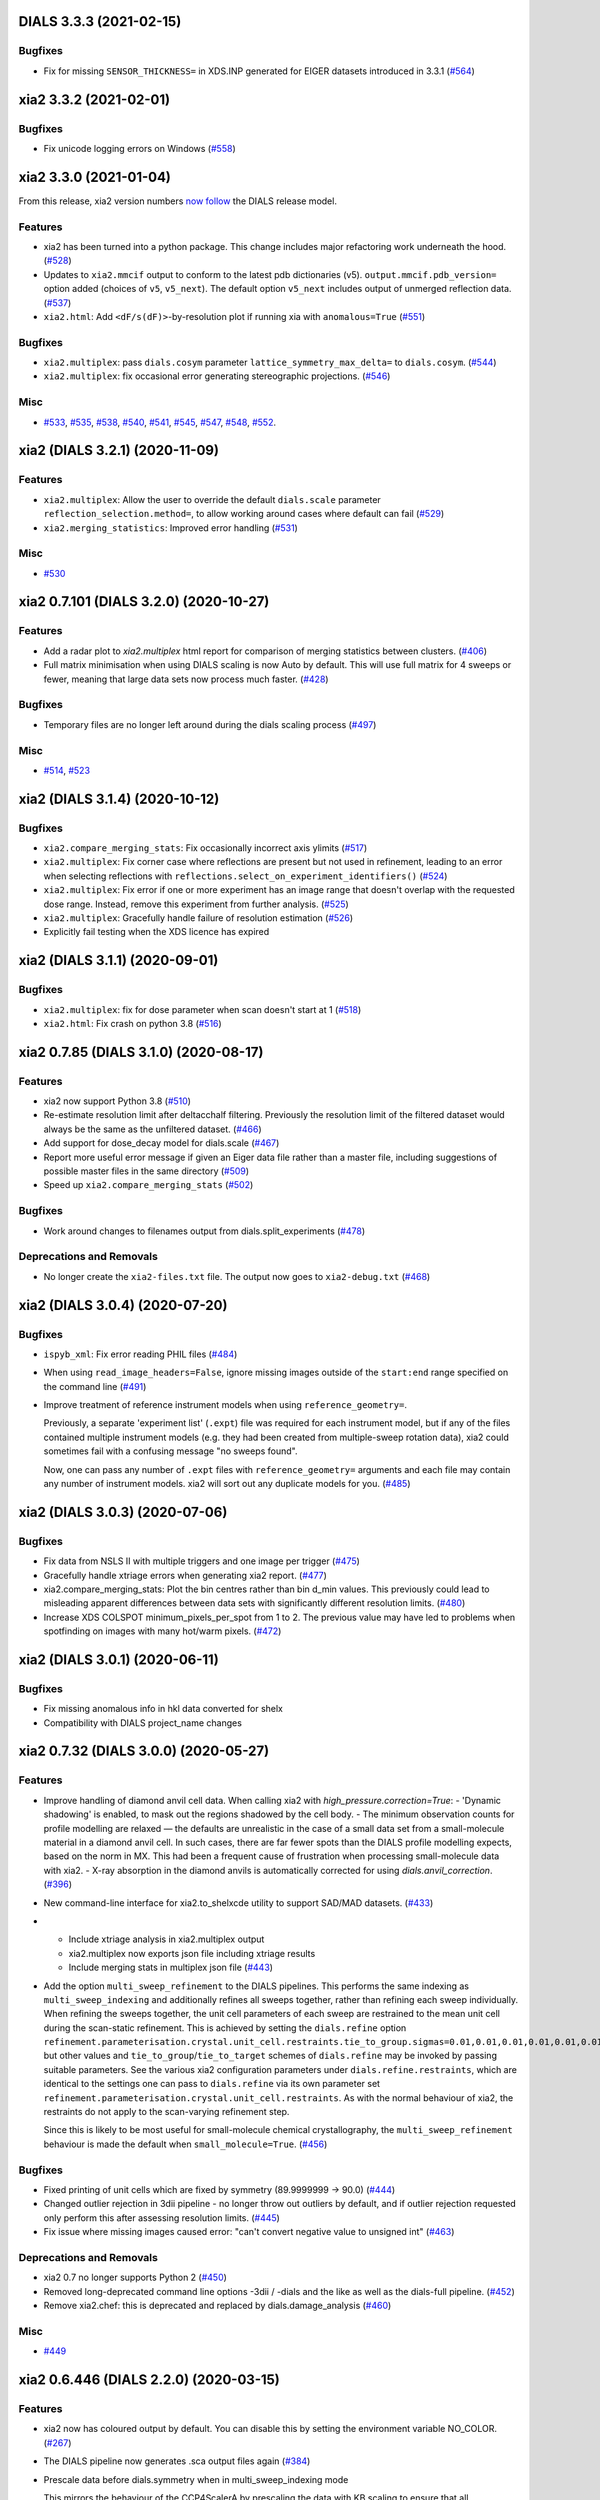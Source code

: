 DIALS 3.3.3 (2021-02-15)
========================

Bugfixes
--------

- Fix for missing ``SENSOR_THICKNESS=`` in XDS.INP generated for EIGER datasets introduced in 3.3.1 (`#564 <https://github.com/xia2/xia2/issues/564>`_)


xia2 3.3.2 (2021-02-01)
=======================

Bugfixes
--------

- Fix unicode logging errors on Windows (`#558 <https://github.com/xia2/xia2/issues/558>`_)


xia2 3.3.0 (2021-01-04)
=======================

From this release, xia2 version numbers `now follow <https://github.com/xia2/xia2/pull/528#issuecomment-716577121>`_ the DIALS release model.

Features
--------

- xia2 has been turned into a python package. This change includes major
  refactoring work underneath the hood. (`#528 <https://github.com/xia2/xia2/issues/528>`_)
- Updates to ``xia2.mmcif`` output to conform to the latest pdb dictionaries (v5).
  ``output.mmcif.pdb_version=`` option added (choices of ``v5``, ``v5_next``).
  The default option ``v5_next`` includes output of unmerged reflection data. (`#537 <https://github.com/xia2/xia2/issues/537>`_)
- ``xia2.html``: Add ``<dF/s(dF)>``-by-resolution plot if running xia with ``anomalous=True`` (`#551 <https://github.com/xia2/xia2/issues/551>`_)


Bugfixes
--------

- ``xia2.multiplex``: pass ``dials.cosym`` parameter ``lattice_symmetry_max_delta=`` to ``dials.cosym``. (`#544 <https://github.com/xia2/xia2/issues/544>`_)
- ``xia2.multiplex``: fix occasional error generating stereographic projections. (`#546 <https://github.com/xia2/xia2/issues/546>`_)


Misc
----

- `#533 <https://github.com/xia2/xia2/issues/533>`_, `#535 <https://github.com/xia2/xia2/issues/535>`_,
  `#538 <https://github.com/xia2/xia2/issues/538>`_, `#540 <https://github.com/xia2/xia2/issues/540>`_,
  `#541 <https://github.com/xia2/xia2/issues/541>`_, `#545 <https://github.com/xia2/xia2/issues/545>`_,
  `#547 <https://github.com/xia2/xia2/issues/547>`_, `#548 <https://github.com/xia2/xia2/issues/548>`_,
  `#552 <https://github.com/xia2/xia2/issues/552>`_.


xia2 (DIALS 3.2.1) (2020-11-09)
===============================

Features
--------

- ``xia2.multiplex``: Allow the user to override the default ``dials.scale``
  parameter ``reflection_selection.method=``, to allow working around cases
  where default can fail (`#529 <https://github.com/xia2/xia2/issues/529>`_)
- ``xia2.merging_statistics``: Improved error handling  (`#531 <https://github.com/xia2/xia2/issues/531>`_)

Misc
----

- `#530 <https://github.com/xia2/xia2/issues/530>`_


xia2 0.7.101 (DIALS 3.2.0) (2020-10-27)
=======================================

Features
--------

- Add a radar plot to `xia2.multiplex` html report for comparison of merging
  statistics between clusters. (`#406 <https://github.com/xia2/xia2/issues/406>`_)
- Full matrix minimisation when using DIALS scaling is now Auto by default.
  This will use full matrix for 4 sweeps or fewer, meaning that large data sets
  now process much faster. (`#428 <https://github.com/xia2/xia2/issues/428>`_)


Bugfixes
--------
- Temporary files are no longer left around during the dials scaling process (`#497 <https://github.com/xia2/xia2/issues/497>`_)


Misc
----

- `#514 <https://github.com/xia2/xia2/issues/514>`_, `#523 <https://github.com/xia2/xia2/issues/523>`_


xia2 (DIALS 3.1.4) (2020-10-12)
========================

Bugfixes
--------

- ``xia2.compare_merging_stats``: Fix occasionally incorrect axis ylimits (`#517 <https://github.com/xia2/xia2/issues/517>`_)
- ``xia2.multiplex``: Fix corner case where reflections are present but not
  used in refinement, leading to an error when selecting reflections with
  ``reflections.select_on_experiment_identifiers()`` (`#524 <https://github.com/xia2/xia2/issues/524>`_)
- ``xia2.multiplex``: Fix error if one or more experiment has an image range
  that doesn't overlap with the requested dose range. Instead, remove this
  experiment from further analysis. (`#525 <https://github.com/xia2/xia2/issues/525>`_)
- ``xia2.multiplex``: Gracefully handle failure of resolution estimation (`#526 <https://github.com/xia2/xia2/issues/526>`_)
- Explicitly fail testing when the XDS licence has expired


xia2 (DIALS 3.1.1) (2020-09-01)
========================

Bugfixes
--------

- ``xia2.multiplex``: fix for dose parameter when scan doesn't start at 1 (`#518 <https://github.com/xia2/xia2/issues/518>`_)
- ``xia2.html``: Fix crash on python 3.8 (`#516 <https://github.com/xia2/xia2/issues/516>`_)


xia2 0.7.85 (DIALS 3.1.0) (2020-08-17)
======================================

Features
--------

- xia2 now support Python 3.8 (`#510 <https://github.com/xia2/xia2/issues/510>`_)
- Re-estimate resolution limit after deltacchalf filtering. Previously the
  resolution limit of the filtered dataset would always be the same as the
  unfiltered dataset. (`#466 <https://github.com/xia2/xia2/issues/466>`_)
- Add support for dose_decay model for dials.scale (`#467 <https://github.com/xia2/xia2/issues/467>`_)
- Report more useful error message if given an Eiger data file rather than a
  master file, including suggestions of possible master files in the same
  directory (`#509 <https://github.com/xia2/xia2/issues/509>`_)
- Speed up ``xia2.compare_merging_stats`` (`#502 <https://github.com/xia2/xia2/issues/502>`_)


Bugfixes
--------
- Work around changes to filenames output from dials.split_experiments (`#478 <https://github.com/xia2/xia2/issues/478>`_)


Deprecations and Removals
-------------------------
- No longer create the ``xia2-files.txt`` file. The output now goes to ``xia2-debug.txt`` (`#468 <https://github.com/xia2/xia2/issues/468>`_)


xia2 (DIALS 3.0.4) (2020-07-20)
===============================

Bugfixes
--------

- ``ispyb_xml``: Fix error reading PHIL files (`#484 <https://github.com/xia2/xia2/issues/484>`_)
- When using ``read_image_headers=False``, ignore missing images outside of the
  ``start:end`` range specified on the command line (`#491 <https://github.com/xia2/xia2/issues/491>`_)
- Improve treatment of reference instrument models when using ``reference_geometry=``.

  Previously, a separate 'experiment list' (``.expt``) file was required
  for each instrument model, but if any of the files contained multiple instrument
  models (e.g. they had been created from multiple-sweep rotation data), xia2
  could sometimes fail with a confusing message "no sweeps found".

  Now, one can pass any number of ``.expt`` files with ``reference_geometry=``
  arguments and each file may contain any number of instrument models. xia2
  will sort out any duplicate models for you. (`#485 <https://github.com/xia2/xia2/issues/485>`_)


xia2 (DIALS 3.0.3) (2020-07-06)
===============================

Bugfixes
--------

- Fix data from NSLS II with multiple triggers and one image per trigger (`#475 <https://github.com/xia2/xia2/issues/475>`_)
- Gracefully handle xtriage errors when generating xia2 report. (`#477 <https://github.com/xia2/xia2/issues/477>`_)
- xia2.compare_merging_stats: Plot the bin centres rather than bin d_min
  values. This previously could lead to misleading apparent differences between
  data sets with significantly different resolution limits. (`#480 <https://github.com/xia2/xia2/issues/480>`_)
- Increase XDS COLSPOT minimum_pixels_per_spot from 1 to 2. The previous value may
  have led to problems when spotfinding on images with many hot/warm pixels. (`#472 <https://github.com/xia2/xia2/issues/472>`_)

xia2 (DIALS 3.0.1) (2020-06-11)
===============================

Bugfixes
--------

- Fix missing anomalous info in hkl data converted for shelx
- Compatibility with DIALS project_name changes


xia2 0.7.32 (DIALS 3.0.0) (2020-05-27)
======================================

Features
--------

- Improve handling of diamond anvil cell data.  When calling xia2 with `high_pressure.correction=True`:
  - 'Dynamic shadowing' is enabled, to mask out the regions shadowed by the cell body.
  - The minimum observation counts for profile modelling are relaxed — the defaults are unrealistic in the case of a small data set from a small-molecule material in a diamond anvil cell.  In such cases, there are far fewer spots than the DIALS profile modelling expects, based on the norm in MX.  This had been a frequent cause of frustration when processing small-molecule data with xia2.
  - X-ray absorption in the diamond anvils is automatically corrected for using `dials.anvil_correction`. (`#396 <https://github.com/xia2/xia2/issues/396>`_)
- New command-line interface for xia2.to_shelxcde utility to support SAD/MAD datasets. (`#433 <https://github.com/xia2/xia2/issues/433>`_)
- - Include xtriage analysis in xia2.multiplex output
  - xia2.multiplex now exports json file including xtriage results
  - Include merging stats in multiplex json file (`#443 <https://github.com/xia2/xia2/issues/443>`_)
- Add the option ``multi_sweep_refinement`` to the DIALS pipelines.
  This performs the same indexing as ``multi_sweep_indexing`` and additionally refines all sweeps together, rather than refining each sweep individually.
  When refining the sweeps together, the unit cell parameters of each sweep are restrained to the mean unit cell during the scan-static refinement.
  This is achieved by setting the ``dials.refine`` option ``refinement.parameterisation.crystal.unit_cell.restraints.tie_to_group.sigmas=0.01,0.01,0.01,0.01,0.01,0.01``, but other values and ``tie_to_group``/``tie_to_target`` schemes of ``dials.refine`` may be invoked by passing suitable parameters.
  See the various xia2 configuration parameters under ``dials.refine.restraints``, which are identical to the settings one can pass to ``dials.refine`` via its own parameter set ``refinement.parameterisation.crystal.unit_cell.restraints``.
  As with the normal behaviour of xia2, the restraints do not apply to the scan-varying refinement step.

  Since this is likely to be most useful for small-molecule chemical crystallography, the ``multi_sweep_refinement`` behaviour is made the default when ``small_molecule=True``. (`#456 <https://github.com/xia2/xia2/issues/456>`_)


Bugfixes
--------

- Fixed printing of unit cells which are fixed by symmetry (89.9999999 -> 90.0) (`#444 <https://github.com/xia2/xia2/issues/444>`_)
- Changed outlier rejection in 3dii pipeline - no longer throw out outliers by default, and if outlier rejection requested only perform this after assessing resolution limits. (`#445 <https://github.com/xia2/xia2/issues/445>`_)
- Fix issue where missing images caused error: "can't convert negative value to unsigned int" (`#463 <https://github.com/xia2/xia2/issues/463>`_)


Deprecations and Removals
-------------------------

- xia2 0.7 no longer supports Python 2 (`#450 <https://github.com/xia2/xia2/issues/450>`_)
- Removed long-deprecated command line options -3dii / -dials and the like as well as the dials-full pipeline. (`#452 <https://github.com/xia2/xia2/issues/452>`_)
- Remove xia2.chef: this is deprecated and replaced by dials.damage_analysis (`#460 <https://github.com/xia2/xia2/issues/460>`_)


Misc
----

- `#449 <https://github.com/xia2/xia2/issues/449>`_


xia2 0.6.446 (DIALS 2.2.0) (2020-03-15)
=======================================

Features
--------

- xia2 now has coloured output by default.
  You can disable this by setting the environment variable NO_COLOR. (`#267 <https://github.com/xia2/xia2/issues/267>`_)
- The DIALS pipeline now generates .sca output files again (`#384 <https://github.com/xia2/xia2/issues/384>`_)
- Prescale data before dials.symmetry when in multi_sweep_indexing mode

  This mirrors the behaviour of the CCP4ScalerA by prescaling the data
  with KB scaling to ensure that all experiments are on the same scale
  before running dials.symmetry. This should lead to more reliable
  results from the symmetry analysis in multi_sweep_indexing mode. (`#395 <https://github.com/xia2/xia2/issues/395>`_)
- Switch the default plugin for reading HDF5 files with XDS to DURIN (`#400 <https://github.com/xia2/xia2/issues/400>`_)
- The error output file xia2.error has been renamed xia2-error.txt (`#407 <https://github.com/xia2/xia2/issues/407>`_)


Bugfixes
--------

- Export DANO when running cctbx French & Wilson procedure (`#399 <https://github.com/xia2/xia2/issues/399>`_)
- If .nxs and _master.h5 files reference the same underlying data files on disk, 
  do not process both, only process _master files. Fixes longstanding annoyance. (`#408 <https://github.com/xia2/xia2/issues/408>`_)
- Made image reading in xia2.overload more general, means screen19 now works with 
  Eiger detectors (`#412 <https://github.com/xia2/xia2/issues/412>`_)
- Fix bug for space_group= option in combination with the dials pipeline where
  output mtz files would be in the Laue group, rather than the space group. (`#420 <https://github.com/xia2/xia2/issues/420>`_)
- Remove the check that HDF5 data files are in place for master files, since this
  implicitly assumes that the data are written following DECTRIS manner. (`#401 <https://github.com/xia2/xia2/issues/401>`_)

xia2 0.6.362 (DIALS 2.1.0) (2019-12-16)
=======================================

Features
--------

- Perform systematic absence analysis in multiplex

  - Run dials.symmetry in systematic-absences-only mode after scaling to determine
    full space group in xia2.multiplex
  - Set laue_group= to skip Laue group determination by dials.cosym
  - Set space_group= to skip both Laue group determination by dials.cosym and
    systematic absences analysis by dials.symmetry (`#355 <https://github.com/xia2/xia2/issues/355>`_)
- Use cctbx-based French/Wilson procedure in place of ctruncate.
  Set truncate=ctruncate to use ctruncate instead. (`#377 <https://github.com/xia2/xia2/issues/377>`_)
- Generate integrated.mtz files for dials pipeline, saved in Datafiles (`#385 <https://github.com/xia2/xia2/issues/385>`_)


Bugfixes
--------

- Don't raise error if anomalous probability plot fails (`#357 <https://github.com/xia2/xia2/issues/357>`_)
- Ensure that integration results are copied to DataFiles. In some circumstances,
  when re-indexing/integrating the data, they were inadvertently missed (`#379 <https://github.com/xia2/xia2/issues/379>`_) (`#379 <https://github.com/xia2/xia2/issues/379>`_)
- Fix for running dials.symmetry in multi_sweep_indexing mode (`#390 <https://github.com/xia2/xia2/issues/390>`_)


Deprecations and Removals
-------------------------

- Retire mosflm/2d pipeline and related features (`#222 <https://github.com/xia2/xia2/issues/222>`_)
- -journal.txt output files are no longer created.
  Any output goes into the debug logfile instead. (`#267 <https://github.com/xia2/xia2/issues/267>`_)
- Retire command dev.xia2.pea_in_box (`#348 <https://github.com/xia2/xia2/issues/348>`_)
- Retire xdssum indexer (`#351 <https://github.com/xia2/xia2/issues/351>`_)
- Retire labelit/labelitii indexer and related features (`#367 <https://github.com/xia2/xia2/issues/367>`_)


Misc
----

- `#342 <https://github.com/xia2/xia2/issues/342>`_, `#370 <https://github.com/xia2/xia2/issues/370>`_


xia2 0.6.256 (DIALS 2.0.0) (2019-10-23)
=======================================

Features
--------

- Change the default pipeline (dials) to use DIALS for scaling instead of AIMLESS

  Scaling with AIMLESS is still available by running xia2 with ``pipeline=dials-aimless`` (`#301 <https://github.com/xia2/xia2/issues/301>`_)
- Reduce the number of calls to dials.export for performance improvement.

  The integrated.mtz (unscaled) no longer appears in the Logfiles but can
  be generated from the corresponding .refl and .expt files (`#329 <https://github.com/xia2/xia2/issues/329>`_)
- Reduce the total sweep range for searching for the correct beam centre.

  After 180 degrees no new information is provided so restrict the range if
  the total number of reflections is > 20,000 (only 10,000 randomly selected
  refections are used for this calculation anyway). (`#249 <https://github.com/xia2/xia2/issues/249>`_)
